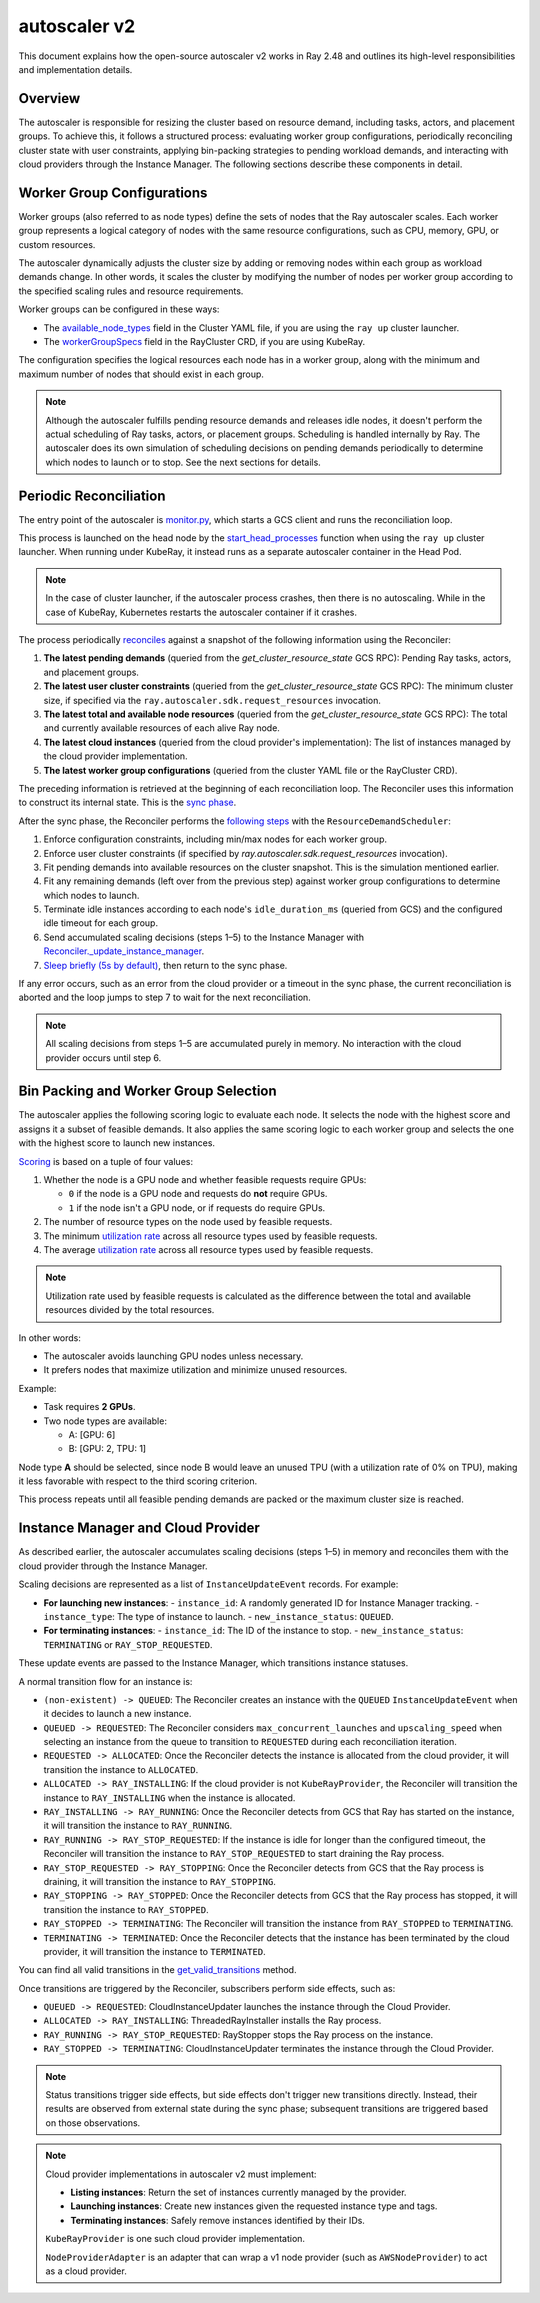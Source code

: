 .. _autoscaler-v2:

autoscaler v2
=============

This document explains how the open-source autoscaler v2 works in Ray 2.48 and outlines its high-level responsibilities and implementation details.


Overview
--------

The autoscaler is responsible for resizing the cluster based on resource demand, including tasks, actors, and placement groups.
To achieve this, it follows a structured process: evaluating worker group configurations, periodically reconciling cluster state with user constraints, applying bin-packing strategies to pending workload demands, and interacting with cloud providers through the Instance Manager.
The following sections describe these components in detail.

Worker Group Configurations
---------------------------

Worker groups (also referred to as node types) define the sets of nodes that the Ray autoscaler scales.
Each worker group represents a logical category of nodes with the same resource configurations, such as CPU, memory, GPU, or custom resources.

The autoscaler dynamically adjusts the cluster size by adding or removing nodes within each group as workload demands change. In other words, it scales the cluster by modifying the number of nodes per worker group according to the specified scaling rules and resource requirements.

Worker groups can be configured in these ways:

- The `available_node_types <https://docs.ray.io/en/latest/cluster/vms/references/ray-cluster-configuration.html#node-types>`__ field in the Cluster YAML file, if you are using the ``ray up`` cluster launcher.
- The `workerGroupSpecs <https://docs.ray.io/en/latest/cluster/kubernetes/user-guides/config.html#pod-configuration-headgroupspec-and-workergroupspecs>`__ field in the RayCluster CRD, if you are using KubeRay.

The configuration specifies the logical resources each node has in a worker group, along with the minimum and maximum number of nodes that should exist in each group.

.. note::

   Although the autoscaler fulfills pending resource demands and releases idle nodes, it doesn't perform the actual scheduling of Ray tasks, actors, or placement groups. Scheduling is handled internally by Ray.
   The autoscaler does its own simulation of scheduling decisions on pending demands periodically to determine which nodes to launch or to stop. See the next sections for details.


Periodic Reconciliation
-----------------------

The entry point of the autoscaler is `monitor.py <https://github.com/ray-project/ray/blob/03491225d59a1ffde99c3628969ccf456be13efd/python/ray/autoscaler/v2/monitor.py#L332>`__, which starts a GCS client and runs the reconciliation loop.

This process is launched on the head node by the `start_head_processes <https://github.com/ray-project/ray/blob/03491225d59a1ffde99c3628969ccf456be13efd/python/ray/_private/node.py#L1439>`__ function when using the ``ray up`` cluster launcher.
When running under KubeRay, it instead runs as a separate autoscaler container in the Head Pod.

.. note::

   In the case of cluster launcher, if the autoscaler process crashes, then there is no autoscaling.
   While in the case of KubeRay, Kubernetes restarts the autoscaler container if it crashes.


The process periodically `reconciles <https://github.com/ray-project/ray/blob/03491225d59a1ffde99c3628969ccf456be13efd/python/ray/autoscaler/v2/autoscaler.py#L200-L213>`__ against a snapshot of the following information using the Reconciler:

1. **The latest pending demands** (queried from the `get_cluster_resource_state` GCS RPC): Pending Ray tasks, actors, and placement groups.
2. **The latest user cluster constraints** (queried from the `get_cluster_resource_state` GCS RPC): The minimum cluster size, if specified via the ``ray.autoscaler.sdk.request_resources`` invocation.
3. **The latest total and available node resources** (queried from the `get_cluster_resource_state` GCS RPC): The total and currently available resources of each alive Ray node.
4. **The latest cloud instances** (queried from the cloud provider's implementation): The list of instances managed by the cloud provider implementation.
5. **The latest worker group configurations** (queried from the cluster YAML file or the RayCluster CRD).

The preceding information is retrieved at the beginning of each reconciliation loop.
The Reconciler uses this information to construct its internal state. This is the `sync phase <https://github.com/ray-project/ray/blob/03491225d59a1ffde99c3628969ccf456be13efd/python/ray/autoscaler/v2/instance_manager/reconciler.py#L112-L120>`__.

After the sync phase, the Reconciler performs the `following steps <https://github.com/ray-project/ray/blob/03491225d59a1ffde99c3628969ccf456be13efd/python/ray/autoscaler/v2/scheduler.py#L840>`__ with the ``ResourceDemandScheduler``:

1. Enforce configuration constraints, including min/max nodes for each worker group.
2. Enforce user cluster constraints (if specified by `ray.autoscaler.sdk.request_resources` invocation).
3. Fit pending demands into available resources on the cluster snapshot. This is the simulation mentioned earlier.
4. Fit any remaining demands (left over from the previous step) against worker group configurations to determine which nodes to launch.
5. Terminate idle instances according to each node's ``idle_duration_ms`` (queried from GCS) and the configured idle timeout for each group.
6. Send accumulated scaling decisions (steps 1–5) to the Instance Manager with `Reconciler._update_instance_manager <https://github.com/ray-project/ray/blob/03491225d59a1ffde99c3628969ccf456be13efd/python/ray/autoscaler/v2/instance_manager/reconciler.py#L1157-L1193>`__.
7. `Sleep briefly (5s by default) <https://github.com/ray-project/ray/blob/03491225d59a1ffde99c3628969ccf456be13efd/python/ray/autoscaler/v2/monitor.py#L178>`__, then return to the sync phase.

If any error occurs, such as an error from the cloud provider or a timeout in the sync phase, the current reconciliation is aborted and the loop jumps to step 7 to wait for the next reconciliation.

.. note::

   All scaling decisions from steps 1–5 are accumulated purely in memory.
   No interaction with the cloud provider occurs until step 6.


Bin Packing and Worker Group Selection
--------------------------------------

The autoscaler applies the following scoring logic to evaluate each node. It selects the node with the highest score and assigns it a subset of feasible demands.
It also applies the same scoring logic to each worker group and selects the one with the highest score to launch new instances.

`Scoring <https://github.com/ray-project/ray/blob/03491225d59a1ffde99c3628969ccf456be13efd/python/ray/autoscaler/v2/scheduler.py#L430>`__ is based on a tuple of four values:

1. Whether the node is a GPU node and whether feasible requests require GPUs:

   - ``0`` if the node is a GPU node and requests do **not** require GPUs.
   - ``1`` if the node isn't a GPU node, or if requests do require GPUs.
2. The number of resource types on the node used by feasible requests.
3. The minimum `utilization rate <https://github.com/ray-project/ray/blob/03491225d59a1ffde99c3628969ccf456be13efd/python/ray/autoscaler/v2/scheduler.py#L481-L489>`__ across all resource types used by feasible requests.
4. The average `utilization rate <https://github.com/ray-project/ray/blob/03491225d59a1ffde99c3628969ccf456be13efd/python/ray/autoscaler/v2/scheduler.py#L481-L489>`__ across all resource types used by feasible requests.

.. note::

   Utilization rate used by feasible requests is calculated as the difference between the total and available resources divided by the total resources.


In other words:

- The autoscaler avoids launching GPU nodes unless necessary.
- It prefers nodes that maximize utilization and minimize unused resources.

Example:

- Task requires **2 GPUs**.
- Two node types are available:

  - A: [GPU: 6]
  - B: [GPU: 2, TPU: 1]

Node type **A** should be selected, since node B would leave an unused TPU (with a utilization rate of 0% on TPU), making it less favorable with respect to the third scoring criterion.

This process repeats until all feasible pending demands are packed or the maximum cluster size is reached.


Instance Manager and Cloud Provider
-----------------------------------

As described earlier, the autoscaler accumulates scaling decisions (steps 1–5) in memory and reconciles them with the cloud provider through the Instance Manager.

Scaling decisions are represented as a list of ``InstanceUpdateEvent`` records. For example:

- **For launching new instances**:
  - ``instance_id``: A randomly generated ID for Instance Manager tracking.
  - ``instance_type``: The type of instance to launch.
  - ``new_instance_status``: ``QUEUED``.

- **For terminating instances**:
  - ``instance_id``: The ID of the instance to stop.
  - ``new_instance_status``: ``TERMINATING`` or ``RAY_STOP_REQUESTED``.

These update events are passed to the Instance Manager, which transitions instance statuses.

A normal transition flow for an instance is:

- ``(non-existent) -> QUEUED``: The Reconciler creates an instance with the ``QUEUED`` ``InstanceUpdateEvent`` when it decides to launch a new instance.
- ``QUEUED -> REQUESTED``: The Reconciler considers ``max_concurrent_launches`` and ``upscaling_speed`` when selecting an instance from the queue to transition to ``REQUESTED`` during each reconciliation iteration.
- ``REQUESTED -> ALLOCATED``: Once the Reconciler detects the instance is allocated from the cloud provider, it will transition the instance to ``ALLOCATED``.
- ``ALLOCATED -> RAY_INSTALLING``: If the cloud provider is not ``KubeRayProvider``, the Reconciler will transition the instance to ``RAY_INSTALLING`` when the instance is allocated.
- ``RAY_INSTALLING -> RAY_RUNNING``: Once the Reconciler detects from GCS that Ray has started on the instance, it will transition the instance to ``RAY_RUNNING``.
- ``RAY_RUNNING -> RAY_STOP_REQUESTED``: If the instance is idle for longer than the configured timeout, the Reconciler will transition the instance to ``RAY_STOP_REQUESTED`` to start draining the Ray process.
- ``RAY_STOP_REQUESTED -> RAY_STOPPING``: Once the Reconciler detects from GCS that the Ray process is draining, it will transition the instance to ``RAY_STOPPING``.
- ``RAY_STOPPING -> RAY_STOPPED``: Once the Reconciler detects from GCS that the Ray process has stopped, it will transition the instance to ``RAY_STOPPED``.
- ``RAY_STOPPED -> TERMINATING``: The Reconciler will transition the instance from ``RAY_STOPPED`` to ``TERMINATING``.
- ``TERMINATING -> TERMINATED``: Once the Reconciler detects that the instance has been terminated by the cloud provider, it will transition the instance to ``TERMINATED``.

You can find all valid transitions in the `get_valid_transitions <https://github.com/ray-project/ray/blob/03491225d59a1ffde99c3628969ccf456be13efd/python/ray/autoscaler/v2/instance_manager/common.py#L193>`__ method.

Once transitions are triggered by the Reconciler, subscribers perform side effects, such as:

- ``QUEUED -> REQUESTED``: CloudInstanceUpdater launches the instance through the Cloud Provider.
- ``ALLOCATED -> RAY_INSTALLING``: ThreadedRayInstaller installs the Ray process.
- ``RAY_RUNNING -> RAY_STOP_REQUESTED``: RayStopper stops the Ray process on the instance.
- ``RAY_STOPPED -> TERMINATING``: CloudInstanceUpdater terminates the instance through the Cloud Provider.


.. note::

   Status transitions trigger side effects, but side effects don't trigger new transitions directly.
   Instead, their results are observed from external state during the sync phase; subsequent transitions are triggered based on those observations.


.. note::

   Cloud provider implementations in autoscaler v2 must implement:

   - **Listing instances**: Return the set of instances currently managed by the provider.
   - **Launching instances**: Create new instances given the requested instance type and tags.
   - **Terminating instances**: Safely remove instances identified by their IDs.

   ``KubeRayProvider`` is one such cloud provider implementation.

   ``NodeProviderAdapter`` is an adapter that can wrap a v1 node provider (such as ``AWSNodeProvider``) to act as a cloud provider.
